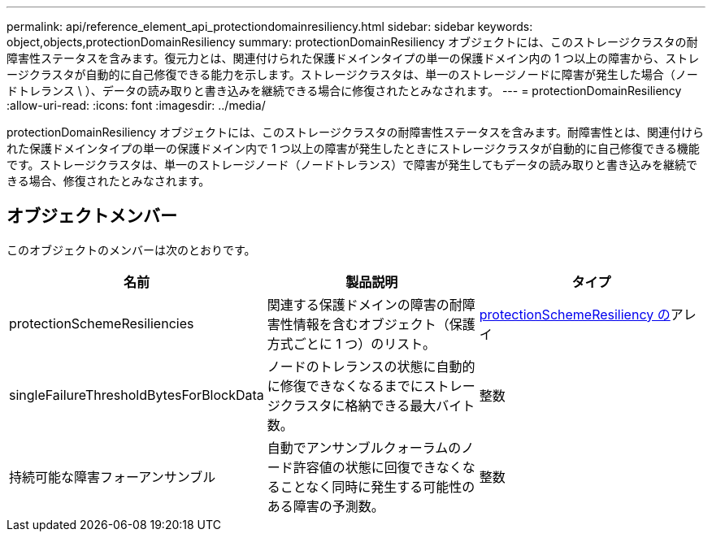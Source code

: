 ---
permalink: api/reference_element_api_protectiondomainresiliency.html 
sidebar: sidebar 
keywords: object,objects,protectionDomainResiliency 
summary: protectionDomainResiliency オブジェクトには、このストレージクラスタの耐障害性ステータスを含みます。復元力とは、関連付けられた保護ドメインタイプの単一の保護ドメイン内の 1 つ以上の障害から、ストレージクラスタが自動的に自己修復できる能力を示します。ストレージクラスタは、単一のストレージノードに障害が発生した場合（ノードトレランス \ ）、データの読み取りと書き込みを継続できる場合に修復されたとみなされます。 
---
= protectionDomainResiliency
:allow-uri-read: 
:icons: font
:imagesdir: ../media/


[role="lead"]
protectionDomainResiliency オブジェクトには、このストレージクラスタの耐障害性ステータスを含みます。耐障害性とは、関連付けられた保護ドメインタイプの単一の保護ドメイン内で 1 つ以上の障害が発生したときにストレージクラスタが自動的に自己修復できる機能です。ストレージクラスタは、単一のストレージノード（ノードトレランス）で障害が発生してもデータの読み取りと書き込みを継続できる場合、修復されたとみなされます。



== オブジェクトメンバー

このオブジェクトのメンバーは次のとおりです。

|===
| 名前 | 製品説明 | タイプ 


 a| 
protectionSchemeResiliencies
 a| 
関連する保護ドメインの障害の耐障害性情報を含むオブジェクト（保護方式ごとに 1 つ）のリスト。
 a| 
xref:reference_element_api_protectionschemeresiliency.adoc[protectionSchemeResiliency の]アレイ



 a| 
singleFailureThresholdBytesForBlockData
 a| 
ノードのトレランスの状態に自動的に修復できなくなるまでにストレージクラスタに格納できる最大バイト数。
 a| 
整数



 a| 
持続可能な障害フォーアンサンブル
 a| 
自動でアンサンブルクォーラムのノード許容値の状態に回復できなくなることなく同時に発生する可能性のある障害の予測数。
 a| 
整数

|===